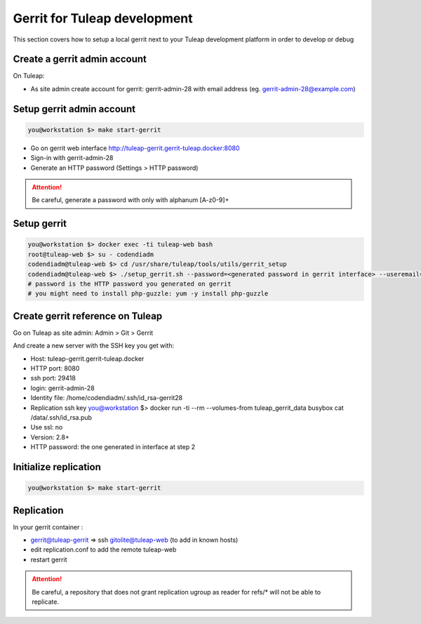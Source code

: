 Gerrit for Tuleap development
=============================

This section covers how to setup a local gerrit next to your Tuleap development
platform in order to develop or debug

Create a gerrit admin account
-----------------------------

On Tuleap:

* As site admin create account for gerrit: gerrit-admin-28 with email address (eg. gerrit-admin-28@example.com)

Setup gerrit admin account
--------------------------

.. code-block:: bash

    you@workstation $> make start-gerrit

* Go on gerrit web interface http://tuleap-gerrit.gerrit-tuleap.docker:8080
* Sign-in with  gerrit-admin-28
* Generate an HTTP password (Settings > HTTP password)

.. attention::

    Be careful, generate a password with only with alphanum [A-z0-9]+

Setup gerrit
------------

.. code-block:: bash

    you@workstation $> docker exec -ti tuleap-web bash
    root@tuleap-web $> su - codendiadm
    codendiadm@tuleap-web $> cd /usr/share/tuleap/tools/utils/gerrit_setup
    codendiadm@tuleap-web $> ./setup_gerrit.sh --password=<generated password in gerrit interface> --useremail=<gerrit-admin-28@example.com>
    # password is the HTTP password you generated on gerrit
    # you might need to install php-guzzle: yum -y install php-guzzle

Create gerrit reference on Tuleap
---------------------------------

Go on Tuleap as site admin: Admin > Git > Gerrit

And create a new server with the SSH key you get with:

* Host: tuleap-gerrit.gerrit-tuleap.docker
* HTTP port: 8080
* ssh port: 29418
* login: gerrit-admin-28
* Identity file: /home/codendiadm/.ssh/id_rsa-gerrit28
* Replication ssh key
  you@workstation $> docker run -ti --rm --volumes-from tuleap_gerrit_data busybox cat /data/.ssh/id_rsa.pub
* Use ssl: no
* Version: 2.8+
* HTTP password: the one generated in interface at step 2

Initialize replication
----------------------

.. code-block:: bash

    you@workstation $> make start-gerrit

Replication
------------

In your gerrit container :

* gerrit@tuleap-gerrit => ssh gitolite@tuleap-web (to add in known hosts)
* edit replication.conf to add the remote tuleap-web
* restart gerrit

.. attention::

    Be careful, a repository that does not grant replication ugroup as reader for refs/* will not be able to replicate.
